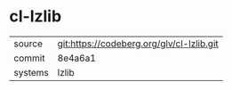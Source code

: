 * cl-lzlib



|---------+-------------------------------------------|
| source  | git:https://codeberg.org/glv/cl-lzlib.git |
| commit  | 8e4a6a1                                   |
| systems | lzlib                                     |
|---------+-------------------------------------------|
